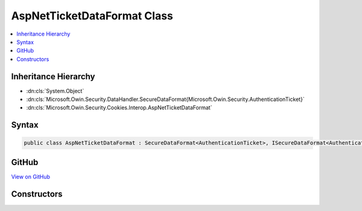 

AspNetTicketDataFormat Class
============================



.. contents:: 
   :local:







Inheritance Hierarchy
---------------------


* :dn:cls:`System.Object`
* :dn:cls:`Microsoft.Owin.Security.DataHandler.SecureDataFormat{Microsoft.Owin.Security.AuthenticationTicket}`
* :dn:cls:`Microsoft.Owin.Security.Cookies.Interop.AspNetTicketDataFormat`








Syntax
------

.. code-block:: csharp

   public class AspNetTicketDataFormat : SecureDataFormat<AuthenticationTicket>, ISecureDataFormat<AuthenticationTicket>





GitHub
------

`View on GitHub <https://github.com/aspnet/apidocs/blob/master/aspnet/security/src/Microsoft.Owin.Security.Cookies.Interop/AspNetTicketDataFormat.cs>`_





.. dn:class:: Microsoft.Owin.Security.Cookies.Interop.AspNetTicketDataFormat

Constructors
------------

.. dn:class:: Microsoft.Owin.Security.Cookies.Interop.AspNetTicketDataFormat
    :noindex:
    :hidden:

    
    .. dn:constructor:: Microsoft.Owin.Security.Cookies.Interop.AspNetTicketDataFormat.AspNetTicketDataFormat(Microsoft.Owin.Security.DataProtection.IDataProtector)
    
        
        
        
        :type protector: Microsoft.Owin.Security.DataProtection.IDataProtector
    
        
        .. code-block:: csharp
    
           public AspNetTicketDataFormat(IDataProtector protector)
    

